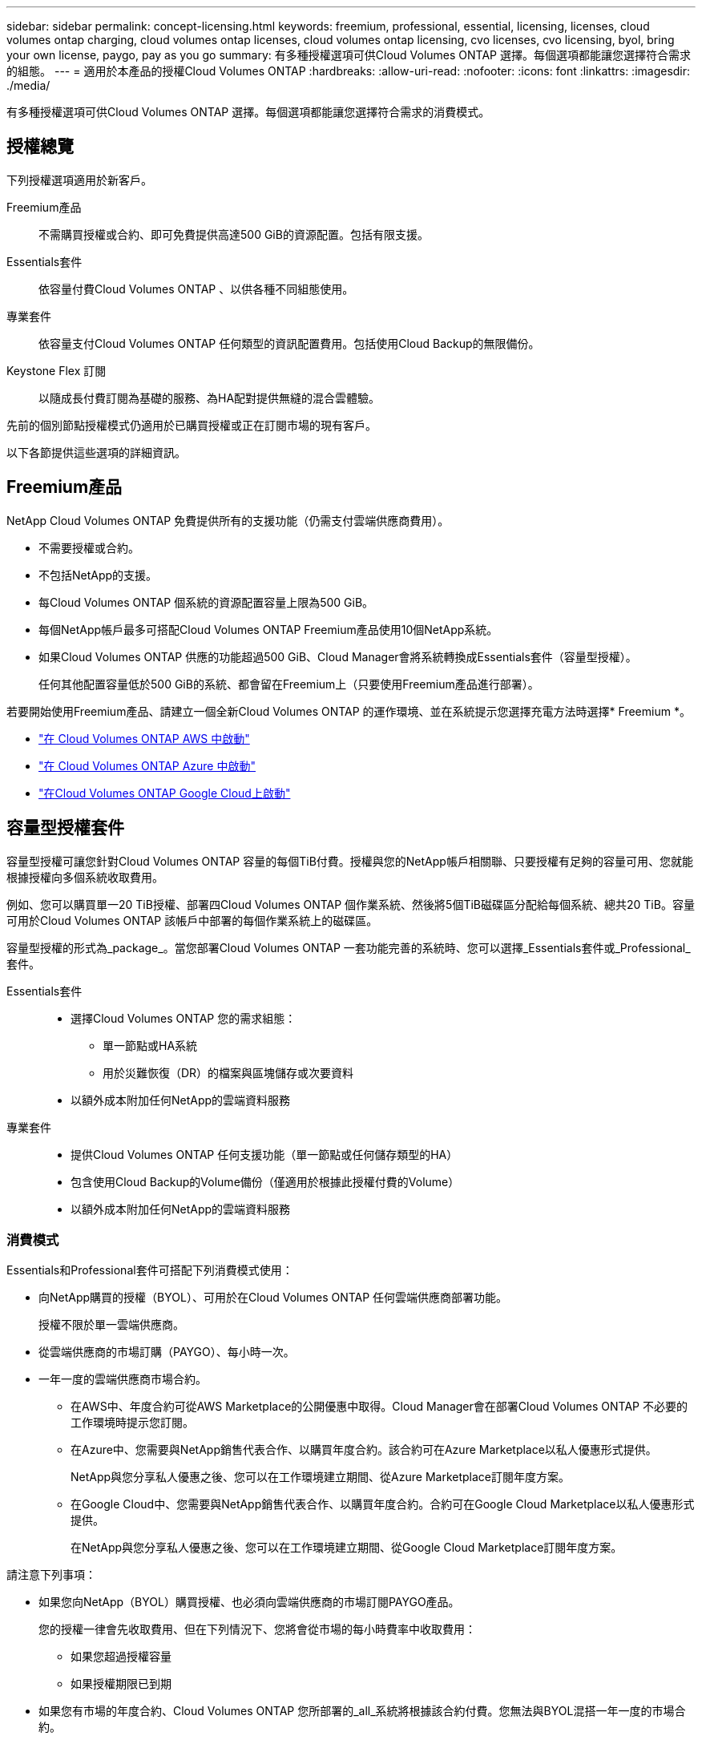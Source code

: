 ---
sidebar: sidebar 
permalink: concept-licensing.html 
keywords: freemium, professional, essential, licensing, licenses, cloud volumes ontap charging, cloud volumes ontap licenses, cloud volumes ontap licensing, cvo licenses, cvo licensing, byol, bring your own license, paygo, pay as you go 
summary: 有多種授權選項可供Cloud Volumes ONTAP 選擇。每個選項都能讓您選擇符合需求的組態。 
---
= 適用於本產品的授權Cloud Volumes ONTAP
:hardbreaks:
:allow-uri-read: 
:nofooter: 
:icons: font
:linkattrs: 
:imagesdir: ./media/


[role="lead"]
有多種授權選項可供Cloud Volumes ONTAP 選擇。每個選項都能讓您選擇符合需求的消費模式。



== 授權總覽

下列授權選項適用於新客戶。

Freemium產品:: 不需購買授權或合約、即可免費提供高達500 GiB的資源配置。包括有限支援。
Essentials套件:: 依容量付費Cloud Volumes ONTAP 、以供各種不同組態使用。
專業套件:: 依容量支付Cloud Volumes ONTAP 任何類型的資訊配置費用。包括使用Cloud Backup的無限備份。
Keystone Flex 訂閱:: 以隨成長付費訂閱為基礎的服務、為HA配對提供無縫的混合雲體驗。


先前的個別節點授權模式仍適用於已購買授權或正在訂閱市場的現有客戶。

以下各節提供這些選項的詳細資訊。



== Freemium產品

NetApp Cloud Volumes ONTAP 免費提供所有的支援功能（仍需支付雲端供應商費用）。

* 不需要授權或合約。
* 不包括NetApp的支援。
* 每Cloud Volumes ONTAP 個系統的資源配置容量上限為500 GiB。
* 每個NetApp帳戶最多可搭配Cloud Volumes ONTAP Freemium產品使用10個NetApp系統。
* 如果Cloud Volumes ONTAP 供應的功能超過500 GiB、Cloud Manager會將系統轉換成Essentials套件（容量型授權）。
+
任何其他配置容量低於500 GiB的系統、都會留在Freemium上（只要使用Freemium產品進行部署）。



若要開始使用Freemium產品、請建立一個全新Cloud Volumes ONTAP 的運作環境、並在系統提示您選擇充電方法時選擇* Freemium *。

* https://docs.netapp.com/us-en/cloud-manager-cloud-volumes-ontap/task-deploying-otc-aws.html["在 Cloud Volumes ONTAP AWS 中啟動"^]
* https://docs.netapp.com/us-en/cloud-manager-cloud-volumes-ontap/task-deploying-otc-azure.html["在 Cloud Volumes ONTAP Azure 中啟動"^]
* https://docs.netapp.com/us-en/cloud-manager-cloud-volumes-ontap/task-deploying-gcp.html["在Cloud Volumes ONTAP Google Cloud上啟動"^]




== 容量型授權套件

容量型授權可讓您針對Cloud Volumes ONTAP 容量的每個TiB付費。授權與您的NetApp帳戶相關聯、只要授權有足夠的容量可用、您就能根據授權向多個系統收取費用。

例如、您可以購買單一20 TiB授權、部署四Cloud Volumes ONTAP 個作業系統、然後將5個TiB磁碟區分配給每個系統、總共20 TiB。容量可用於Cloud Volumes ONTAP 該帳戶中部署的每個作業系統上的磁碟區。

容量型授權的形式為_package_。當您部署Cloud Volumes ONTAP 一套功能完善的系統時、您可以選擇_Essentials套件或_Professional_套件。

Essentials套件::
+
--
* 選擇Cloud Volumes ONTAP 您的需求組態：
+
** 單一節點或HA系統
** 用於災難恢復（DR）的檔案與區塊儲存或次要資料


* 以額外成本附加任何NetApp的雲端資料服務


--
專業套件::
+
--
* 提供Cloud Volumes ONTAP 任何支援功能（單一節點或任何儲存類型的HA）
* 包含使用Cloud Backup的Volume備份（僅適用於根據此授權付費的Volume）
* 以額外成本附加任何NetApp的雲端資料服務


--




=== 消費模式

Essentials和Professional套件可搭配下列消費模式使用：

* 向NetApp購買的授權（BYOL）、可用於在Cloud Volumes ONTAP 任何雲端供應商部署功能。
+
授權不限於單一雲端供應商。

* 從雲端供應商的市場訂購（PAYGO）、每小時一次。
* 一年一度的雲端供應商市場合約。
+
** 在AWS中、年度合約可從AWS Marketplace的公開優惠中取得。Cloud Manager會在部署Cloud Volumes ONTAP 不必要的工作環境時提示您訂閱。
** 在Azure中、您需要與NetApp銷售代表合作、以購買年度合約。該合約可在Azure Marketplace以私人優惠形式提供。
+
NetApp與您分享私人優惠之後、您可以在工作環境建立期間、從Azure Marketplace訂閱年度方案。

** 在Google Cloud中、您需要與NetApp銷售代表合作、以購買年度合約。合約可在Google Cloud Marketplace以私人優惠形式提供。
+
在NetApp與您分享私人優惠之後、您可以在工作環境建立期間、從Google Cloud Marketplace訂閱年度方案。





請注意下列事項：

* 如果您向NetApp（BYOL）購買授權、也必須向雲端供應商的市場訂閱PAYGO產品。
+
您的授權一律會先收取費用、但在下列情況下、您將會從市場的每小時費率中收取費用：

+
** 如果您超過授權容量
** 如果授權期限已到期


* 如果您有市場的年度合約、Cloud Volumes ONTAP 您所部署的_all_系統將根據該合約付費。您無法與BYOL混搭一年一度的市場合約。




=== 定價

如需定價的詳細資訊、請前往 https://cloud.netapp.com/ontap-cloud["NetApp Cloud Central"^]。



=== 免費試用

您可以在雲端供應商的市場中、透過隨用隨付訂閱取得30天的免費試用版。免費試用版包含Cloud Volumes ONTAP 了VMware和Cloud Backup、並於您訂閱市場上市時開始。

舉例來說、並不收取每小時的軟體授權費用、但您的雲端供應商仍需支付基礎架構費用。

免費試用版會在到期時自動轉換為付費的每小時訂閱。如果您在期限內終止執行個體、則您部署的下一個執行個體不屬於免費試用（即使是在30天內部署）。

您可以 Cloud Volumes ONTAP 在 Cloud Volumes ONTAP 付款人的帳戶中建立第一個的 VMware 系統、從 Cloud Manager 開始 30 天的免費試用版。

隨用隨付的試用版是透過雲端供應商提供、不得以任何方式延長。



=== 支援的組態

以容量為基礎的授權套件可搭配Cloud Volumes ONTAP 使用於NetApp 9.7及更新版本。



=== 容量限制

有了這種授權模式、每Cloud Volumes ONTAP 個個別的支援系統都能透過磁碟和分層到物件儲存設備、支援最多2 PIB的容量。

授權本身並無最大容量限制。



=== 充電注意事項

* 如果您超過BYOL容量、或授權過期、系統會根據您的市場訂閱、按每小時費率收取超額費用。
* 每個套件至少需支付4 TiB容量費用。任何容量低於4 TiB的實體執行個體將以4 TiB的速率收費。Cloud Volumes ONTAP
* 額外的資料服務儲存VM（SVM）無需額外授權成本、但每個資料服務SVM的最低容量費用為4 TiB。
* 災難恢復SVM是根據已配置的容量來收費的。
* 對於HA配對、您只需支付節點上已配置容量的費用。您不需支付同步鏡射至合作夥伴節點的資料費用。
* FlexClone磁碟區所使用的容量不需付費。
* 來源FlexCache 和目的地的資料不只是主要資料、而且會根據已配置的空間進行收費。




=== 如何開始使用

. https://cloud.netapp.com/contact-cds["請聯絡NetApp銷售人員以取得授權"^]。
. https://docs.netapp.com/us-en/cloud-manager-cloud-volumes-ontap/task-manage-capacity-licenses.html["將授權新增至Cloud Manager"^]。
. 建立Cloud Volumes ONTAP 一套功能完善的系統時、請選擇容量型BYOL充電方法。
+
** https://docs.netapp.com/us-en/cloud-manager-cloud-volumes-ontap/task-deploying-otc-aws.html["在 Cloud Volumes ONTAP AWS 中啟動"^]
** https://docs.netapp.com/us-en/cloud-manager-cloud-volumes-ontap/task-deploying-otc-azure.html["在 Cloud Volumes ONTAP Azure 中啟動"^]
** https://docs.netapp.com/us-en/cloud-manager-cloud-volumes-ontap/task-deploying-gcp.html["在Cloud Volumes ONTAP Google Cloud上啟動"^]






== Keystone Flex 訂閱

以隨成長付費訂閱為基礎的服務、可為偏好營運成本使用模式的使用者、提供無縫的混合雲體驗、以供預先支付資本支出或租賃之用。

充電是根據Cloud Volumes ONTAP 您在Keystone Flex訂閱中一或多對的已認可容量大小而計算。

每個磁碟區的已配置容量會定期彙總、並與Keystone Flex訂閱上的已提交容量進行比較、而且任何超額的費用都會在Keystone Flex訂閱上以「連串」的形式進行收費。

https://www.netapp.com/services/subscriptions/keystone/flex-subscription/["深入瞭解Keystone Flex訂閱"^]。



=== 支援的組態

Keystone Flex訂閱支援HA配對。目前單一節點系統不支援此授權選項。



=== 容量限制

每Cloud Volumes ONTAP 個個別的支援透過磁碟和分層至物件儲存設備、最多可支援2個PIB容量。



=== 如何開始使用

. 如果您尚未訂閱、 https://www.netapp.com/forms/keystone-sales-contact/["請聯絡NetApp"^]。
. mailto：ng-keystone-success@netapp.com [聯絡NetApp]、以一或多個Keystone Flex訂閱授權您的Cloud Manager使用者帳戶。
. NetApp授權您的帳戶之後、 https://docs.netapp.com/us-en/cloud-manager-cloud-volumes-ontap/task-manage-keystone.html#link-a-subscription["連結您的訂閱內容以供Cloud Volumes ONTAP 搭配使用"^]
. 當您建立Cloud Volumes ONTAP 一套功能完善的系統時、請選取Keystone Flex訂閱充電方法。
+
** https://docs.netapp.com/us-en/cloud-manager-cloud-volumes-ontap/task-deploying-otc-aws.html["在 Cloud Volumes ONTAP AWS 中啟動"^]
** https://docs.netapp.com/us-en/cloud-manager-cloud-volumes-ontap/task-deploying-otc-azure.html["在 Cloud Volumes ONTAP Azure 中啟動"^]
** https://docs.netapp.com/us-en/cloud-manager-cloud-volumes-ontap/task-deploying-gcp.html["在Cloud Volumes ONTAP Google Cloud上啟動"^]






== 節點型授權

節點型授權是前一代的授權模式、可讓您依Cloud Volumes ONTAP 節點授權使用。此授權模式不適用於新客戶、也不提供免費試用。副節點充電已由上述的副容量充電方法取代。

現有客戶仍可使用節點型授權：

* 如果您擁有有效授權、BYOL僅適用於授權續約。
* 如果您有有效的市場訂閱、仍可透過該訂閱付費。




== 授權轉換

不Cloud Volumes ONTAP 支援將現有的支援系統轉換成其他授權方法。目前的三種授權方法為容量型授權、Keystone Flex訂閱及節點型授權。例如、您無法將系統從節點型授權轉換成容量型授權（反之亦然）。

如果您想要轉換至其他授權方法、可以購買授權、使用Cloud Volumes ONTAP 該授權部署新的一套作業系統、然後將資料複寫到新系統。



== 最大系統數

無論使用何種授權模式、每個NetApp帳戶最多只能有20個不受限的功能。Cloud Volumes ONTAP

_system_是HA配對或單一節點系統。例如、如果您有兩Cloud Volumes ONTAP 個用作2個用作2個用作2個用作2個用作2個用作2個用作單一節點的系統、則您的帳戶中總共有4個用作16個用作額外系統的空間。

如果您有任何問題、請聯絡您的客戶代表或銷售團隊。

https://docs.netapp.com/us-en/cloud-manager-setup-admin/concept-netapp-accounts.html["深入瞭解NetApp客戶"^]。
